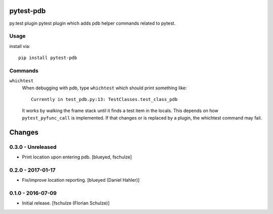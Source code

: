 pytest-pdb
==========

py.test plugin pytest plugin which adds pdb helper commands related to pytest.

Usage
-----

install via::

    pip install pytest-pdb

Commands
--------

``whichtest``
    When debugging with pdb, type ``whichtest`` which should print something like::

        Currently in test_pdb.py:13: TestClasses.test_class_pdb

    It works by walking the frame stack until it finds a test item in the locals.
    This depends on how ``pytest_pyfunc_call`` is implemented.
    If that changes or is replaced by a plugin, the whichtest command may fail.


Changes
=======

0.3.0 - Unreleased
------------------

- Print location upon entering pdb.
  [blueyed, fschulze]


0.2.0 - 2017-01-17
------------------

- Fix/improve location reporting.
  [blueyed (Daniel Hahler)]


0.1.0 - 2016-07-09
------------------

- Initial release.
  [fschulze (Florian Schulze)]
